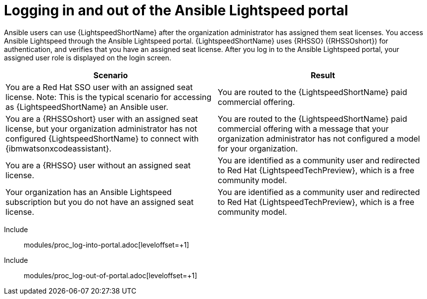 ifdef::context[:parent-context: {context}]

:_content-type: ASSEMBLY

[id="logging-in-admin-portal_{context}"]

= Logging in and out of the Ansible Lightspeed portal

:context: logging-in-admin-portal

[role="_abstract"]
Ansible users can use {LightspeedShortName} after the organization administrator has assigned them seat licenses. You access Ansible Lightspeed through the Ansible Lightspeed portal. {LightspeedShortName} uses {RHSSO} ({RHSSOshort}) for authentication, and verifies that you have an assigned seat license. After you log in to the Ansible Lightspeed portal, your assigned user role is displayed on the login screen. 

[cols="50%,50%",options="header"]
|====
| *Scenario* | *Result*
|You are a Red Hat SSO user with an assigned seat license. Note: This is the typical scenario for accessing as {LightspeedShortName} an Ansible user.| You are routed to the {LightspeedShortName} paid commercial offering.
|You are a {RHSSOshort} user with an assigned seat license, but your organization administrator has not configured {LightspeedShortName} to connect with {ibmwatsonxcodeassistant}.| You are routed to the {LightspeedShortName} paid commercial offering with a message that your organization administrator has not configured a model for your organization.
|You are a {RHSSO} user without an assigned seat license.|You are identified as a community user and redirected to Red Hat {LightspeedTechPreview}, which is a free community model.
|Your organization has an Ansible Lightspeed subscription but you do not have an assigned seat license.| You are identified as a community user and redirected to Red Hat {LightspeedTechPreview}, which is a free community model.
|====

Include:: modules/proc_log-into-portal.adoc[leveloffset=+1]
Include:: modules/proc_log-out-of-portal.adoc[leveloffset=+1]


ifdef::parent-context[:context: {parent-context}]
ifndef::parent-context[:!context:]

